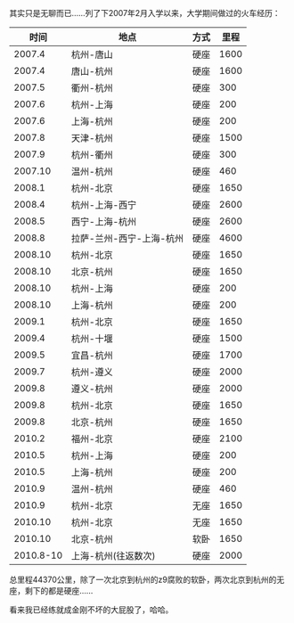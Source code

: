 其实只是无聊而已......列了下2007年2月入学以来，大学期间做过的火车经历：

<<content>>

#+BEGIN_HTML
  <div id="outline-container-1" class="outline-2">
#+END_HTML

#+BEGIN_HTML
  <div id="text-1" class="outline-text-2">
#+END_HTML

| 时间        | 地点                       | 方式   | 里程   |
|-------------+----------------------------+--------+--------|
| 2007.4      | 杭州-唐山                  | 硬座   | 1600   |
| 2007.4      | 唐山-杭州                  | 硬座   | 1600   |
| 2007.5      | 衢州-杭州                  | 硬座   | 300    |
| 2007.6      | 杭州-上海                  | 硬座   | 200    |
| 2007.6      | 上海-杭州                  | 硬座   | 200    |
| 2007.8      | 天津-杭州                  | 硬座   | 1500   |
| 2007.9      | 杭州-衢州                  | 硬座   | 300    |
| 2007.10     | 温州-杭州                  | 硬座   | 460    |
| 2008.1      | 杭州-北京                  | 硬座   | 1650   |
| 2008.4      | 杭州-上海-西宁             | 硬座   | 2600   |
| 2008.5      | 西宁-上海-杭州             | 硬座   | 2600   |
| 2008.8      | 拉萨-兰州-西宁-上海-杭州   | 硬座   | 4600   |
| 2008.10     | 杭州-北京                  | 硬座   | 1650   |
| 2008.10     | 北京-杭州                  | 硬座   | 1650   |
| 2008.10     | 杭州-上海                  | 硬座   | 200    |
| 2008.10     | 上海-杭州                  | 硬座   | 200    |
| 2009.1      | 杭州-北京                  | 硬座   | 1650   |
| 2009.4      | 杭州-十堰                  | 硬座   | 1500   |
| 2009.5      | 宜昌-杭州                  | 硬座   | 1700   |
| 2009.7      | 杭州-遵义                  | 硬座   | 2000   |
| 2009.8      | 遵义-杭州                  | 硬座   | 2000   |
| 2009.8      | 杭州-北京                  | 硬座   | 1650   |
| 2009.8      | 北京-杭州                  | 硬座   | 1650   |
| 2010.2      | 福州-北京                  | 硬座   | 2100   |
| 2010.5      | 杭州-上海                  | 硬座   | 200    |
| 2010.5      | 上海-杭州                  | 硬座   | 200    |
| 2010.9      | 温州-杭州                  | 硬座   | 460    |
| 2010.9      | 杭州-北京                  | 无座   | 1650   |
| 2010.10     | 杭州-北京                  | 无座   | 1650   |
| 2010.10     | 北京-杭州                  | 软卧   | 1650   |
| 2010.8-10   | 上海-杭州(往返数次)        | 硬座   | 2000   |
#+CAPTION:   

#+BEGIN_HTML
  </div>
#+END_HTML

#+BEGIN_HTML
  </div>
#+END_HTML

总里程44370公里，除了一次北京到杭州的z9腐败的软卧，两次北京到杭州的无座，剩下的都是硬座......

看来我已经练就成金刚不坏的大屁股了，哈哈。
